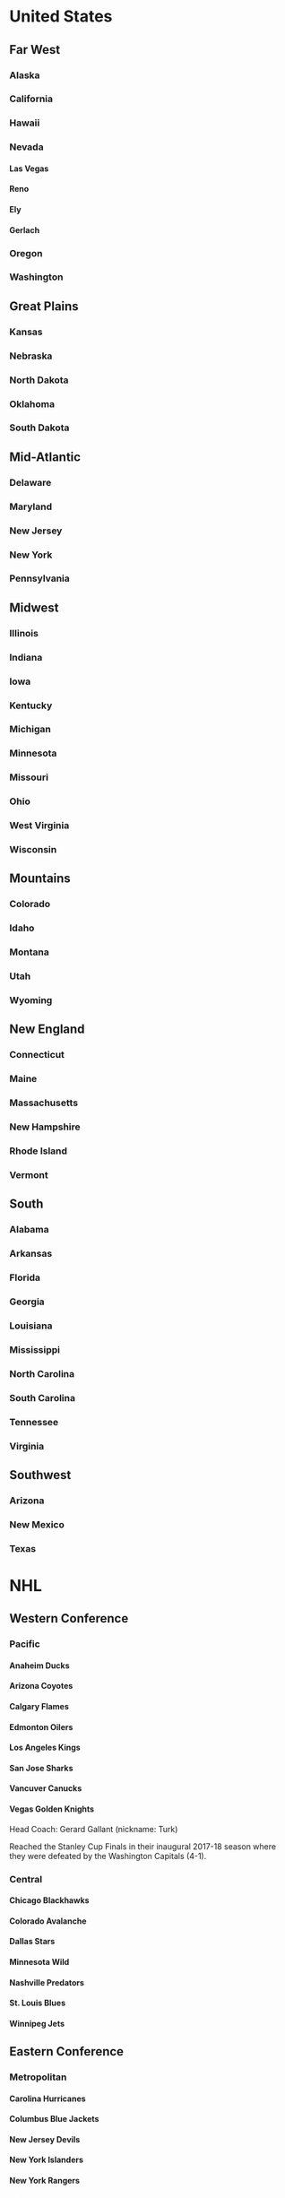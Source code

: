 #+OPTIONS: H:6

* United States
** Far West
*** Alaska
*** California
*** Hawaii
*** Nevada
**** Las Vegas
**** Reno
**** Ely
**** Gerlach
*** Oregon
*** Washington
** Great Plains
*** Kansas
*** Nebraska
*** North Dakota
*** Oklahoma
*** South Dakota
** Mid-Atlantic
*** Delaware
*** Maryland
*** New Jersey
*** New York
*** Pennsylvania
** Midwest
*** Illinois
*** Indiana
*** Iowa
*** Kentucky
*** Michigan
*** Minnesota
*** Missouri
*** Ohio
*** West Virginia
*** Wisconsin
** Mountains
*** Colorado
*** Idaho
*** Montana
*** Utah
*** Wyoming
** New England
*** Connecticut
*** Maine
*** Massachusetts
*** New Hampshire
*** Rhode Island
*** Vermont
** South
*** Alabama
*** Arkansas
*** Florida
*** Georgia
*** Louisiana
*** Mississippi
*** North Carolina
*** South Carolina
*** Tennessee
*** Virginia
** Southwest
*** Arizona
*** New Mexico
*** Texas
* NHL
** Western Conference
*** Pacific
**** Anaheim Ducks
**** Arizona Coyotes
**** Calgary Flames
**** Edmonton Oilers
**** Los Angeles Kings
**** San Jose Sharks
**** Vancuver Canucks
**** Vegas Golden Knights
Head Coach: Gerard Gallant (nickname: Turk)

Reached the Stanley Cup Finals in their inaugural 2017-18 season where
they were defeated by the Washington Capitals (4-1).
*** Central
**** Chicago Blackhawks
**** Colorado Avalanche
**** Dallas Stars
**** Minnesota Wild
**** Nashville Predators
**** St. Louis Blues
**** Winnipeg Jets

** Eastern Conference
*** Metropolitan
**** Carolina Hurricanes
**** Columbus Blue Jackets
**** New Jersey Devils
**** New York Islanders
**** New York Rangers
**** Philadelphia Flyers
**** Pittsburgh Penguins
**** Washington Capitals
*** Atlantic
**** Boston Bruins
**** Buffalo Sabres
**** Detroit Red Wings
**** Florida Panthers
**** Montreal Canadiens
**** Ottawa Senators
**** Tampa Bay Lightning
**** Toronto Maple Leafs
* About

This file began life as states.org but now exists as a testbed for Ludwig.

* Homepage
:PROPERTIES:
:CUSTOM_ID: _index
:END:

The node with an ID of =_index= (if available) serves as the index page.

If it doesn't exist, the entire file is rendered.

#+BEGIN_SRC python
def hello():
    return 'world'
#+END_SRC
